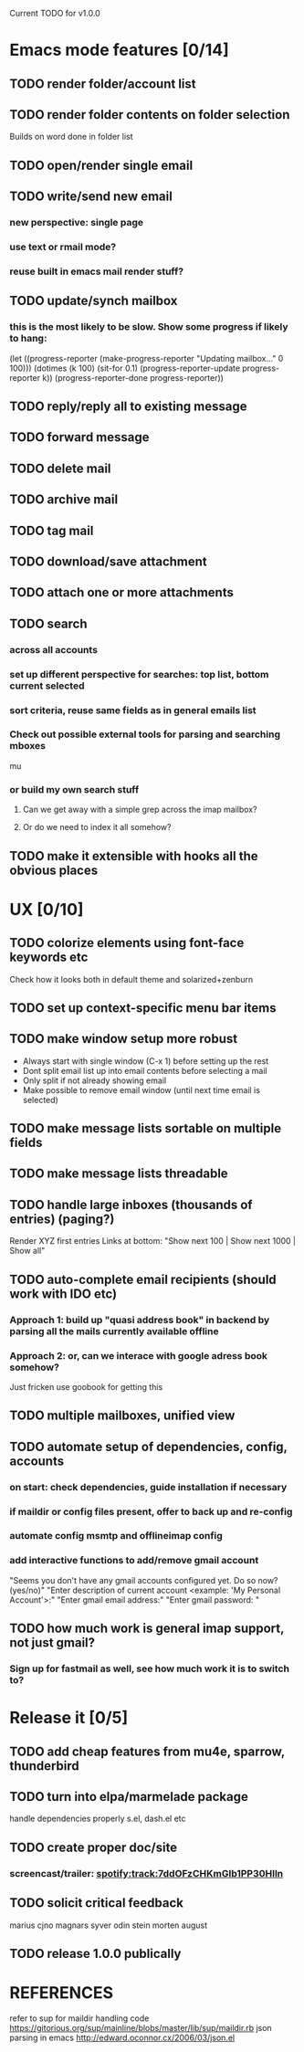Current TODO for v1.0.0

* Emacs mode features [0/14]
** TODO render folder/account list
** TODO render folder contents on folder selection
Builds on word done in folder list
** TODO open/render single email
** TODO write/send new email
*** new perspective: single page
*** use text or rmail mode?
*** reuse built in emacs mail render stuff?
** TODO update/synch mailbox
*** this is the most likely to be slow. Show some progress if likely to hang:
(let ((progress-reporter
       (make-progress-reporter "Updating mailbox..."
                               0  100)))
  (dotimes (k 100)
    (sit-for 0.1)
    (progress-reporter-update progress-reporter k))
  (progress-reporter-done progress-reporter))
** TODO reply/reply all to existing message
** TODO forward message
** TODO delete mail
** TODO archive mail
** TODO tag mail
** TODO download/save attachment
** TODO attach one or more attachments
** TODO search
*** across all accounts
*** set up different perspective for searches: top list, bottom current selected
*** sort criteria, reuse same fields as in general emails list
*** Check out possible external tools for parsing and searching mboxes
mu
*** or build my own search stuff
**** Can we get away with a simple grep across the imap mailbox?
**** Or do we need to index it all somehow?

** TODO make it extensible with hooks all the obvious places
* UX [0/10]
** TODO colorize elements using font-face keywords etc
   Check how it looks both in default theme and solarized+zenburn

** TODO set up context-specific menu bar items
** TODO make window setup more robust
   - Always start with single window (C-x 1) before setting up the rest
   - Dont split email list up into email contents before selecting a mail
   - Only split if not already showing email
   - Make possible to remove email window (until next time email is selected)
** TODO make message lists sortable on multiple fields
** TODO make message lists threadable
** TODO handle large inboxes (thousands of entries) (paging?)
Render XYZ first entries
Links at bottom: "Show next 100 | Show next 1000 | Show all"
** TODO auto-complete email recipients (should work with IDO etc)
*** Approach 1: build up "quasi address book" in backend by parsing all the mails currently available offline
*** Approach 2: or, can we interace with google adress book somehow?
Just fricken use goobook for getting this
** TODO multiple mailboxes, unified view
** TODO automate setup of dependencies, config, accounts
*** on start: check dependencies, guide installation if necessary
*** if maildir or config files present, offer to back up and re-config
*** automate config msmtp and offlineimap config
*** add interactive functions to add/remove gmail account
    "Seems you don't have any gmail accounts configured yet. Do so now? (yes/no)"
    "Enter description of current account <example: 'My Personal Account'>:"
    "Enter gmail email address:"
    "Enter gmail password: "
** TODO how much work is general imap support, not just gmail?
*** Sign up for fastmail as well, see how much work it is to switch to?

* Release it [0/5]
** TODO add cheap features from mu4e, sparrow, thunderbird
** TODO turn into elpa/marmelade package
   handle dependencies properly
s.el, dash.el etc
** TODO create proper doc/site
*** screencast/trailer: spotify:track:7ddOFzCHKmGlb1PP30Hlln
** TODO solicit critical feedback
marius
cjno
magnars
syver
odin
stein morten
august
** TODO release 1.0.0 publically
* REFERENCES
 refer to sup for maildir handling code
 https://gitorious.org/sup/mainline/blobs/master/lib/sup/maildir.rb
 json parsing in emacs
 http://edward.oconnor.cx/2006/03/json.el
